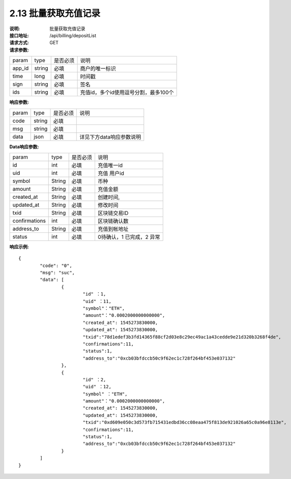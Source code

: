 
2.13 批量获取充值记录
~~~~~~~~~~~~~~~~~~~~~~~~

:说明: 批量获取充值记录
:接口地址: /api/billing/depositList
:请求方式: GET
:请求参数:

======= ======= ======== =================================================
param   type    是否必须   说明
app_id  string  必填      商户的唯一标识
time    long    必填      时间戳
sign    string  必填      签名
ids     string  必填      充值id，多个id使用逗号分割，最多100个
======= ======= ======== =================================================

:响应参数:

======= ======= ======== =================================================
param	type	是否必须	说明
code	string	必填
msg	string	必填
data	json	必填	详见下方data响应参数说明
======= ======= ======== =================================================

:Data响应参数:

===================== ======= ======== =================================================
param                 type    是否必须  说明
id                    int     必填      充值唯一id
uid                   int     必填      充值 用户id
symbol                String  必填      币种
amount                String  必填      充值金额
created_at            String  必填      创建时间,
updated_at            String  必填      修改时间
txid                  String  必填      区块链交易ID
confirmations         int     必填      区块链确认数
address_to            String  必填      充值到帐地址
status                int     必填      0待确认，1 已完成，2 异常
===================== ======= ======== =================================================


:响应示例:

::

	{
		"code": "0",
		"msg": "suc",
		"data": [
			{
				"id" ：1,
				"uid" ：11,
				"symbol"："ETH",
				"amount"："0.0002000000000000",
				"created_at": 1545273830000,
				"updated_at": 1545273830000,
				"txid":"78d1edef3b3fd14365f88cf2d03e8c29ec49ac1a43cedde9e21d320b3268f4de",
				"confirmations":11,
				"status":1,
				"address_to":"0xcb03bfdccb50c9f62ec1c728f264bf453e037132"
			},
			{
				"id" ：2,
				"uid" ：12,
				"symbol" ："ETH",
				"amount"："0.0002000000000000",
				"created_at": 1545273830000,
				"updated_at": 1545273830000,
				"txid":"0xd609e050c3d573fb715431edbd36cc08eaa475f813de921026a65c0a96e8113e",
				"confirmations":11,
				"status":1,
				"address_to":"0xcb03bfdccb50c9f62ec1c728f264bf453e037132"
			}
		]
	}
